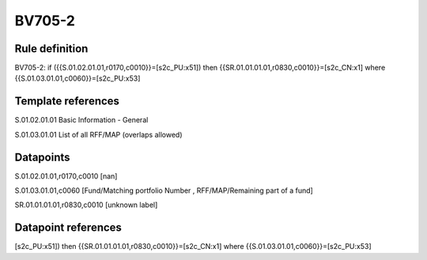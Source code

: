 =======
BV705-2
=======

Rule definition
---------------

BV705-2: if ({{S.01.02.01.01,r0170,c0010}}=[s2c_PU:x51]) then {{SR.01.01.01.01,r0830,c0010}}=[s2c_CN:x1] where {{S.01.03.01.01,c0060}}=[s2c_PU:x53]


Template references
-------------------

S.01.02.01.01 Basic Information - General

S.01.03.01.01 List of all RFF/MAP (overlaps allowed)


Datapoints
----------

S.01.02.01.01,r0170,c0010 [nan]

S.01.03.01.01,c0060 [Fund/Matching portfolio Number , RFF/MAP/Remaining part of a fund]

SR.01.01.01.01,r0830,c0010 [unknown label]


Datapoint references
--------------------

[s2c_PU:x51]) then {{SR.01.01.01.01,r0830,c0010}}=[s2c_CN:x1] where {{S.01.03.01.01,c0060}}=[s2c_PU:x53]